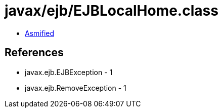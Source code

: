 = javax/ejb/EJBLocalHome.class

 - link:EJBLocalHome-asmified.java[Asmified]

== References

 - javax.ejb.EJBException - 1
 - javax.ejb.RemoveException - 1
